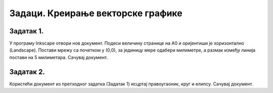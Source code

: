 Задаци. Креирање векторске графике
===================================

Задатак 1.
~~~~~~~~~~

У програму Inkscape отвори нов документ. Подеси величину странице на А0 и оријентиши је хоризонтално (Landscape). 
Постави мрежу са почетком у (0,0), за јединицу мере одабери милиметре, а размак између линија постави на 5 милиметара.
Сачувај документ.

Задатак 2.
~~~~~~~~~~

Користећи документ из претходног задатка (Задатак 1) исцртај правоугаоник, круг и елипсу.
Сачувај документ.

